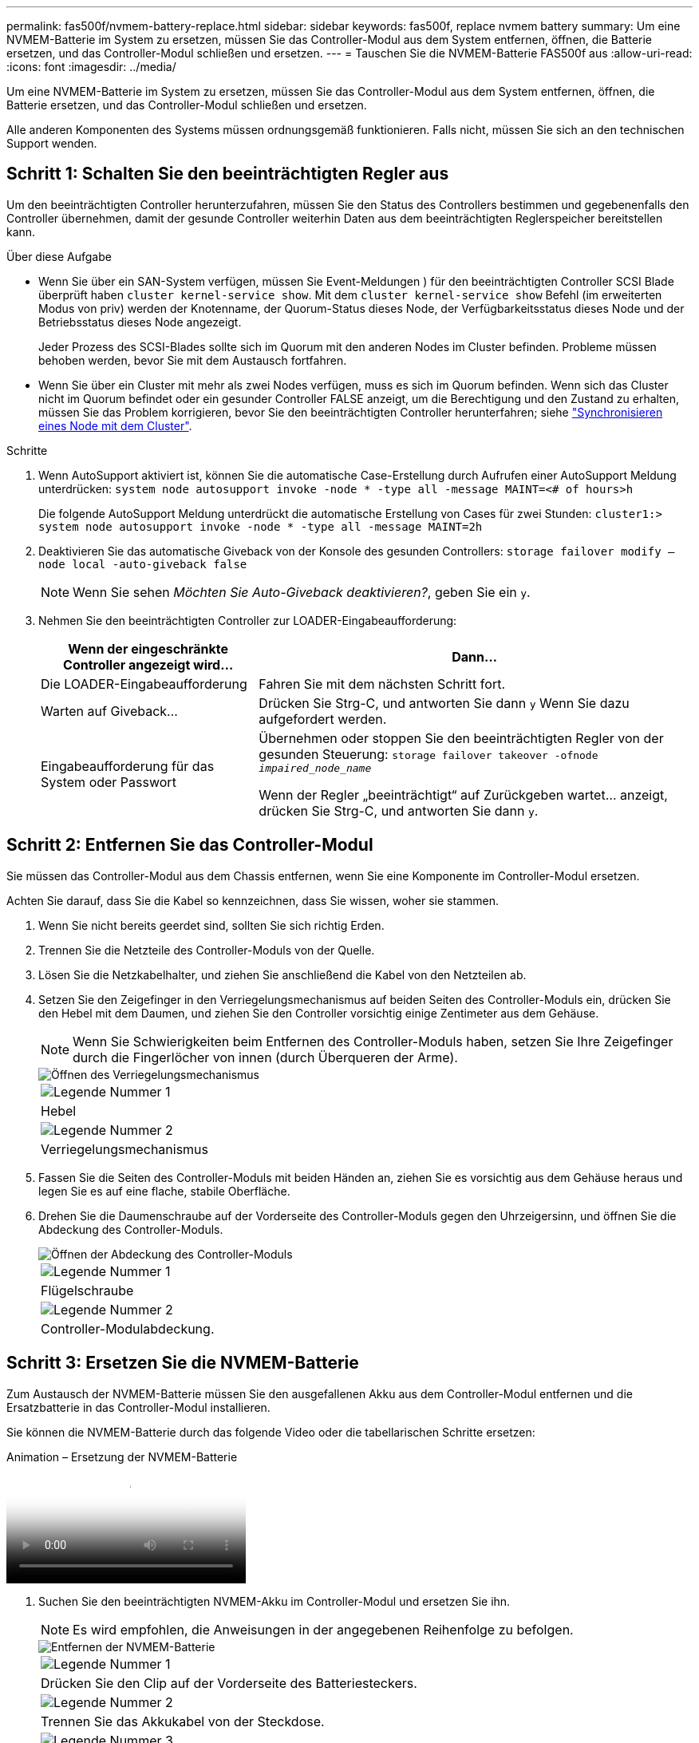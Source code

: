 ---
permalink: fas500f/nvmem-battery-replace.html 
sidebar: sidebar 
keywords: fas500f, replace nvmem battery 
summary: Um eine NVMEM-Batterie im System zu ersetzen, müssen Sie das Controller-Modul aus dem System entfernen, öffnen, die Batterie ersetzen, und das Controller-Modul schließen und ersetzen. 
---
= Tauschen Sie die NVMEM-Batterie FAS500f aus
:allow-uri-read: 
:icons: font
:imagesdir: ../media/


[role="lead"]
Um eine NVMEM-Batterie im System zu ersetzen, müssen Sie das Controller-Modul aus dem System entfernen, öffnen, die Batterie ersetzen, und das Controller-Modul schließen und ersetzen.

Alle anderen Komponenten des Systems müssen ordnungsgemäß funktionieren. Falls nicht, müssen Sie sich an den technischen Support wenden.



== Schritt 1: Schalten Sie den beeinträchtigten Regler aus

Um den beeinträchtigten Controller herunterzufahren, müssen Sie den Status des Controllers bestimmen und gegebenenfalls den Controller übernehmen, damit der gesunde Controller weiterhin Daten aus dem beeinträchtigten Reglerspeicher bereitstellen kann.

.Über diese Aufgabe
* Wenn Sie über ein SAN-System verfügen, müssen Sie Event-Meldungen ) für den beeinträchtigten Controller SCSI Blade überprüft haben  `cluster kernel-service show`. Mit dem `cluster kernel-service show` Befehl (im erweiterten Modus von priv) werden der Knotenname, der Quorum-Status dieses Node, der Verfügbarkeitsstatus dieses Node und der Betriebsstatus dieses Node angezeigt.
+
Jeder Prozess des SCSI-Blades sollte sich im Quorum mit den anderen Nodes im Cluster befinden. Probleme müssen behoben werden, bevor Sie mit dem Austausch fortfahren.

* Wenn Sie über ein Cluster mit mehr als zwei Nodes verfügen, muss es sich im Quorum befinden. Wenn sich das Cluster nicht im Quorum befindet oder ein gesunder Controller FALSE anzeigt, um die Berechtigung und den Zustand zu erhalten, müssen Sie das Problem korrigieren, bevor Sie den beeinträchtigten Controller herunterfahren; siehe link:https://docs.netapp.com/us-en/ontap/system-admin/synchronize-node-cluster-task.html?q=Quorum["Synchronisieren eines Node mit dem Cluster"^].


.Schritte
. Wenn AutoSupport aktiviert ist, können Sie die automatische Case-Erstellung durch Aufrufen einer AutoSupport Meldung unterdrücken: `system node autosupport invoke -node * -type all -message MAINT=<# of hours>h`
+
Die folgende AutoSupport Meldung unterdrückt die automatische Erstellung von Cases für zwei Stunden: `cluster1:> system node autosupport invoke -node * -type all -message MAINT=2h`

. Deaktivieren Sie das automatische Giveback von der Konsole des gesunden Controllers: `storage failover modify –node local -auto-giveback false`
+

NOTE: Wenn Sie sehen _Möchten Sie Auto-Giveback deaktivieren?_, geben Sie ein `y`.

. Nehmen Sie den beeinträchtigten Controller zur LOADER-Eingabeaufforderung:
+
[cols="1,2"]
|===
| Wenn der eingeschränkte Controller angezeigt wird... | Dann... 


 a| 
Die LOADER-Eingabeaufforderung
 a| 
Fahren Sie mit dem nächsten Schritt fort.



 a| 
Warten auf Giveback...
 a| 
Drücken Sie Strg-C, und antworten Sie dann `y` Wenn Sie dazu aufgefordert werden.



 a| 
Eingabeaufforderung für das System oder Passwort
 a| 
Übernehmen oder stoppen Sie den beeinträchtigten Regler von der gesunden Steuerung: `storage failover takeover -ofnode _impaired_node_name_`

Wenn der Regler „beeinträchtigt“ auf Zurückgeben wartet... anzeigt, drücken Sie Strg-C, und antworten Sie dann `y`.

|===




== Schritt 2: Entfernen Sie das Controller-Modul

Sie müssen das Controller-Modul aus dem Chassis entfernen, wenn Sie eine Komponente im Controller-Modul ersetzen.

Achten Sie darauf, dass Sie die Kabel so kennzeichnen, dass Sie wissen, woher sie stammen.

. Wenn Sie nicht bereits geerdet sind, sollten Sie sich richtig Erden.
. Trennen Sie die Netzteile des Controller-Moduls von der Quelle.
. Lösen Sie die Netzkabelhalter, und ziehen Sie anschließend die Kabel von den Netzteilen ab.
. Setzen Sie den Zeigefinger in den Verriegelungsmechanismus auf beiden Seiten des Controller-Moduls ein, drücken Sie den Hebel mit dem Daumen, und ziehen Sie den Controller vorsichtig einige Zentimeter aus dem Gehäuse.
+

NOTE: Wenn Sie Schwierigkeiten beim Entfernen des Controller-Moduls haben, setzen Sie Ihre Zeigefinger durch die Fingerlöcher von innen (durch Überqueren der Arme).

+
image::../media/drw_a250_pcm_remove_install.png[Öffnen des Verriegelungsmechanismus]

+
|===


 a| 
image:../media/legend_icon_01.png["Legende Nummer 1"]
| Hebel 


 a| 
image:../media/legend_icon_02.png["Legende Nummer 2"]
 a| 
Verriegelungsmechanismus

|===
. Fassen Sie die Seiten des Controller-Moduls mit beiden Händen an, ziehen Sie es vorsichtig aus dem Gehäuse heraus und legen Sie es auf eine flache, stabile Oberfläche.
. Drehen Sie die Daumenschraube auf der Vorderseite des Controller-Moduls gegen den Uhrzeigersinn, und öffnen Sie die Abdeckung des Controller-Moduls.
+
image::../media/drw_a250_open_controller_module_cover.png[Öffnen der Abdeckung des Controller-Moduls]

+
|===


 a| 
image:../media/legend_icon_01.png["Legende Nummer 1"]
| Flügelschraube 


 a| 
image:../media/legend_icon_02.png["Legende Nummer 2"]
 a| 
Controller-Modulabdeckung.

|===




== Schritt 3: Ersetzen Sie die NVMEM-Batterie

Zum Austausch der NVMEM-Batterie müssen Sie den ausgefallenen Akku aus dem Controller-Modul entfernen und die Ersatzbatterie in das Controller-Modul installieren.

Sie können die NVMEM-Batterie durch das folgende Video oder die tabellarischen Schritte ersetzen:

.Animation – Ersetzung der NVMEM-Batterie
video::89f6d5c3-1a5b-4500-8ba8-ac5b01653050[panopto]
. Suchen Sie den beeinträchtigten NVMEM-Akku im Controller-Modul und ersetzen Sie ihn.
+

NOTE: Es wird empfohlen, die Anweisungen in der angegebenen Reihenfolge zu befolgen.

+
image::../media/drw_a250_replace_nvmem_batt.png[Entfernen der NVMEM-Batterie]

+
|===


 a| 
image:../media/legend_icon_01.png["Legende Nummer 1"]
| Drücken Sie den Clip auf der Vorderseite des Batteriesteckers. 


 a| 
image:../media/legend_icon_02.png["Legende Nummer 2"]
 a| 
Trennen Sie das Akkukabel von der Steckdose.



 a| 
image:../media/legend_icon_03.png["Legende Nummer 3"]
 a| 
Fassen Sie den Akku an, und drücken Sie die blaue Verriegelungslasche, die mit DRUCKTASTE markiert ist.



 a| 
image:../media/legend_icon_04.png["Legende Nummer 4"]
 a| 
Heben Sie den Akku aus dem Halter und dem Controller-Modul.

|===
. Suchen Sie den Batteriestecker, und drücken Sie den Clip auf der Vorderseite des Batteriesteckers, um den Stecker aus der Steckdose zu lösen.
. Fassen Sie den Akku an, und drücken Sie die blaue Verriegelungslasche mit DER Markierung PUSH. Heben Sie dann den Akku aus dem Halter und dem Controller-Modul heraus, und legen Sie ihn beiseite.
. Nehmen Sie die NV-Ersatzbatterie aus dem antistatischen Versandbeutel, und richten Sie sie am Batteriehalter aus.
. Setzen Sie den NV-Batteriestecker für den Austausch in die Buchse ein.
. Schieben Sie den Akku entlang der Seitenwand aus Metall nach unten, bis die Halterungen an der Seitenwand in die Steckplätze am Akkupack einhaken und der Akkupack einrastet und in die Öffnung an der Seitenwand einrastet.
. Drücken Sie den Akku fest nach unten, um sicherzustellen, dass er fest eingerastet ist.




== Schritt 4: Installieren Sie das Controller-Modul

Nachdem Sie die Komponente im Controller-Modul ersetzt haben, müssen Sie das Controller-Modul wieder in das Gehäuse einsetzen und es dann booten.

Sie können die folgende Abbildung oder die geschriebenen Schritte zur Installation des Ersatzcontrollermoduls im Gehäuse verwenden.

. Schließen Sie die Abdeckung des Controller-Moduls, und ziehen Sie die Daumenschraube fest.
+
image::../media/drw_a250_close_controller_module_cover.png[Schließen der Abdeckung des Controller-Moduls]

+
|===


 a| 
image:../media/legend_icon_01.png["Legende Nummer 1"]
| Controller-Modulabdeckung 


 a| 
image:../media/legend_icon_02.png["Legende Nummer 2"]
 a| 
Flügelschraube

|===
. Setzen Sie das Controller-Modul in das Chassis ein:
+
.. Stellen Sie sicher, dass die Arms des Verriegelungsmechanismus in der vollständig ausgestreckten Position verriegelt sind.
.. Richten Sie das Controller-Modul mit beiden Händen aus und schieben Sie es vorsichtig in die Arms des Verriegelungsmechanismus, bis es anhält.
.. Platzieren Sie Ihre Zeigefinger durch die Fingerlöcher von der Innenseite des Verriegelungsmechanismus.
.. Drücken Sie die Daumen auf den orangefarbenen Laschen oben am Verriegelungsmechanismus nach unten, und schieben Sie das Controller-Modul vorsichtig über den Anschlag.
.. Lösen Sie Ihre Daumen von oben auf den Verriegelungs-Mechanismen und drücken Sie weiter, bis die Verriegelungen einrasten.
+
Das Controller-Modul beginnt zu booten, sobald es vollständig im Gehäuse sitzt.



+
Das Controller-Modul sollte vollständig eingesetzt und mit den Kanten des Gehäuses bündig sein.

. Verkabeln Sie nur die Management- und Konsolen-Ports, sodass Sie auf das System zugreifen können, um die Aufgaben in den folgenden Abschnitten auszuführen.
+

NOTE: Sie schließen die übrigen Kabel später in diesem Verfahren an das Controller-Modul an.





== Schritt 5: Senden Sie das fehlgeschlagene Teil an NetApp zurück

Senden Sie das fehlerhafte Teil wie in den dem Kit beiliegenden RMA-Anweisungen beschrieben an NetApp zurück. Siehe https://mysupport.netapp.com/site/info/rma["Teilerückgabe  Austausch"] Seite für weitere Informationen.
